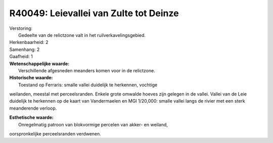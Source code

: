 R40049: Leievallei van Zulte tot Deinze
=======================================

| Verstoring:
|  Gedeelte van de relictzone valt in het ruilverkavelingsgebied.

| Herkenbaarheid: 2

| Samenhang: 2

| Gaafheid: 1

| **Wetenschappelijke waarde:**
|  Verschillende afgesneden meanders komen voor in de relictzone.

| **Historische waarde:**
|  Toestand op Ferraris: smalle vallei duidelijk te herkennen, vochtige
weilanden, meestal met perceelsranden. Enkele grote omwalde hoeves zijn
gelegen in de vallei. Vallei van de Leie duidelijk te herkennen op de
kaart van Vandermaelen en MGI 1/20,000: smalle vallei langs de rivier
met een sterk meanderende verloop.

| **Esthetische waarde:**
|  Onregelmatig patroon van blokvormige percelen van akker- en weiland,
oorspronkelijke perceelsranden verdwenen.



